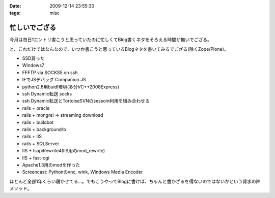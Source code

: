 :date: 2009-12-14 23:55:30
:tags: misc

=========================
忙しいでござる
=========================

今月は毎日1エントリ書こうと思っていたのに忙しくてBlog書くネタをそろえる時間が無いでござる。

と、これだけではなんなので、いつか書こうと思っているBlogネタを書いてみるでござる(除くZope/Plone)。

* SSD買った
* Windows7
* FFFTP via SOCKS5 on ssh
* IEでJSデバッグ Companion.JS
* python2.6用buidl環境(多分VC++2008Express)
* ssh Dynamic転送 socks
* ssh Dynamic転送とTortoiseSVNのsessoin利用を組み合わせる
* rails + oracle
* rails + mongrel => streaming download
* rails + buildbot
* rails + backgroundrb
* rails + IIS
* rails + SQLServer
* IIS + IsapiRewrite4(IIS用のmod_rewrite)
* IIS + fast-cgi
* Apache1.3用のmodを作った
* Screencast: Pythonのvnc, wink, Windows Media Encoder

ほとんど全部1年くらい寝かせてる...。でもこうやってBlogに書けば、ちゃんと書かざるを得ないのではないかという背水の陣メソッド。


.. :extend type: text/x-rst
.. :extend:



.. :comments:
.. :comment id: 2009-12-15.0760721033
.. :title: Re:忙しいでござる
.. :author: 渋川
.. :date: 2009-12-15 08:41:16
.. :email: yoshiki@shibu.jp
.. :url: http://blog.shibu.jp
.. :body:
.. rails+IIS, IIS+fast-CGIとか、ブルーオーシャンなにおいがします。いいなSSD。どこの買われたんですか？
.. 
.. :comments:
.. :comment id: 2009-12-16.2890864665
.. :title: Re:忙しいでござる
.. :author: しみずかわ
.. :date: 2009-12-16 03:38:09
.. :email: 
.. :url: 
.. :body:
.. > rails+IIS, IIS+fast-CGIとか、ブルーオーシャンなにおいがします。
.. 
.. ニッチなだけでｗ
.. Windowsをサーバーに使うと変人扱いされる業界です。
.. 
.. > いいなSSD。どこの買われたんですか？
.. 
.. PhotoFast の G-Monster V2. 120GB  プチフリあり...
.. Intel製が欲しいけど160Gは高いし、80Gは容量が少ないし。困ったもんです。
